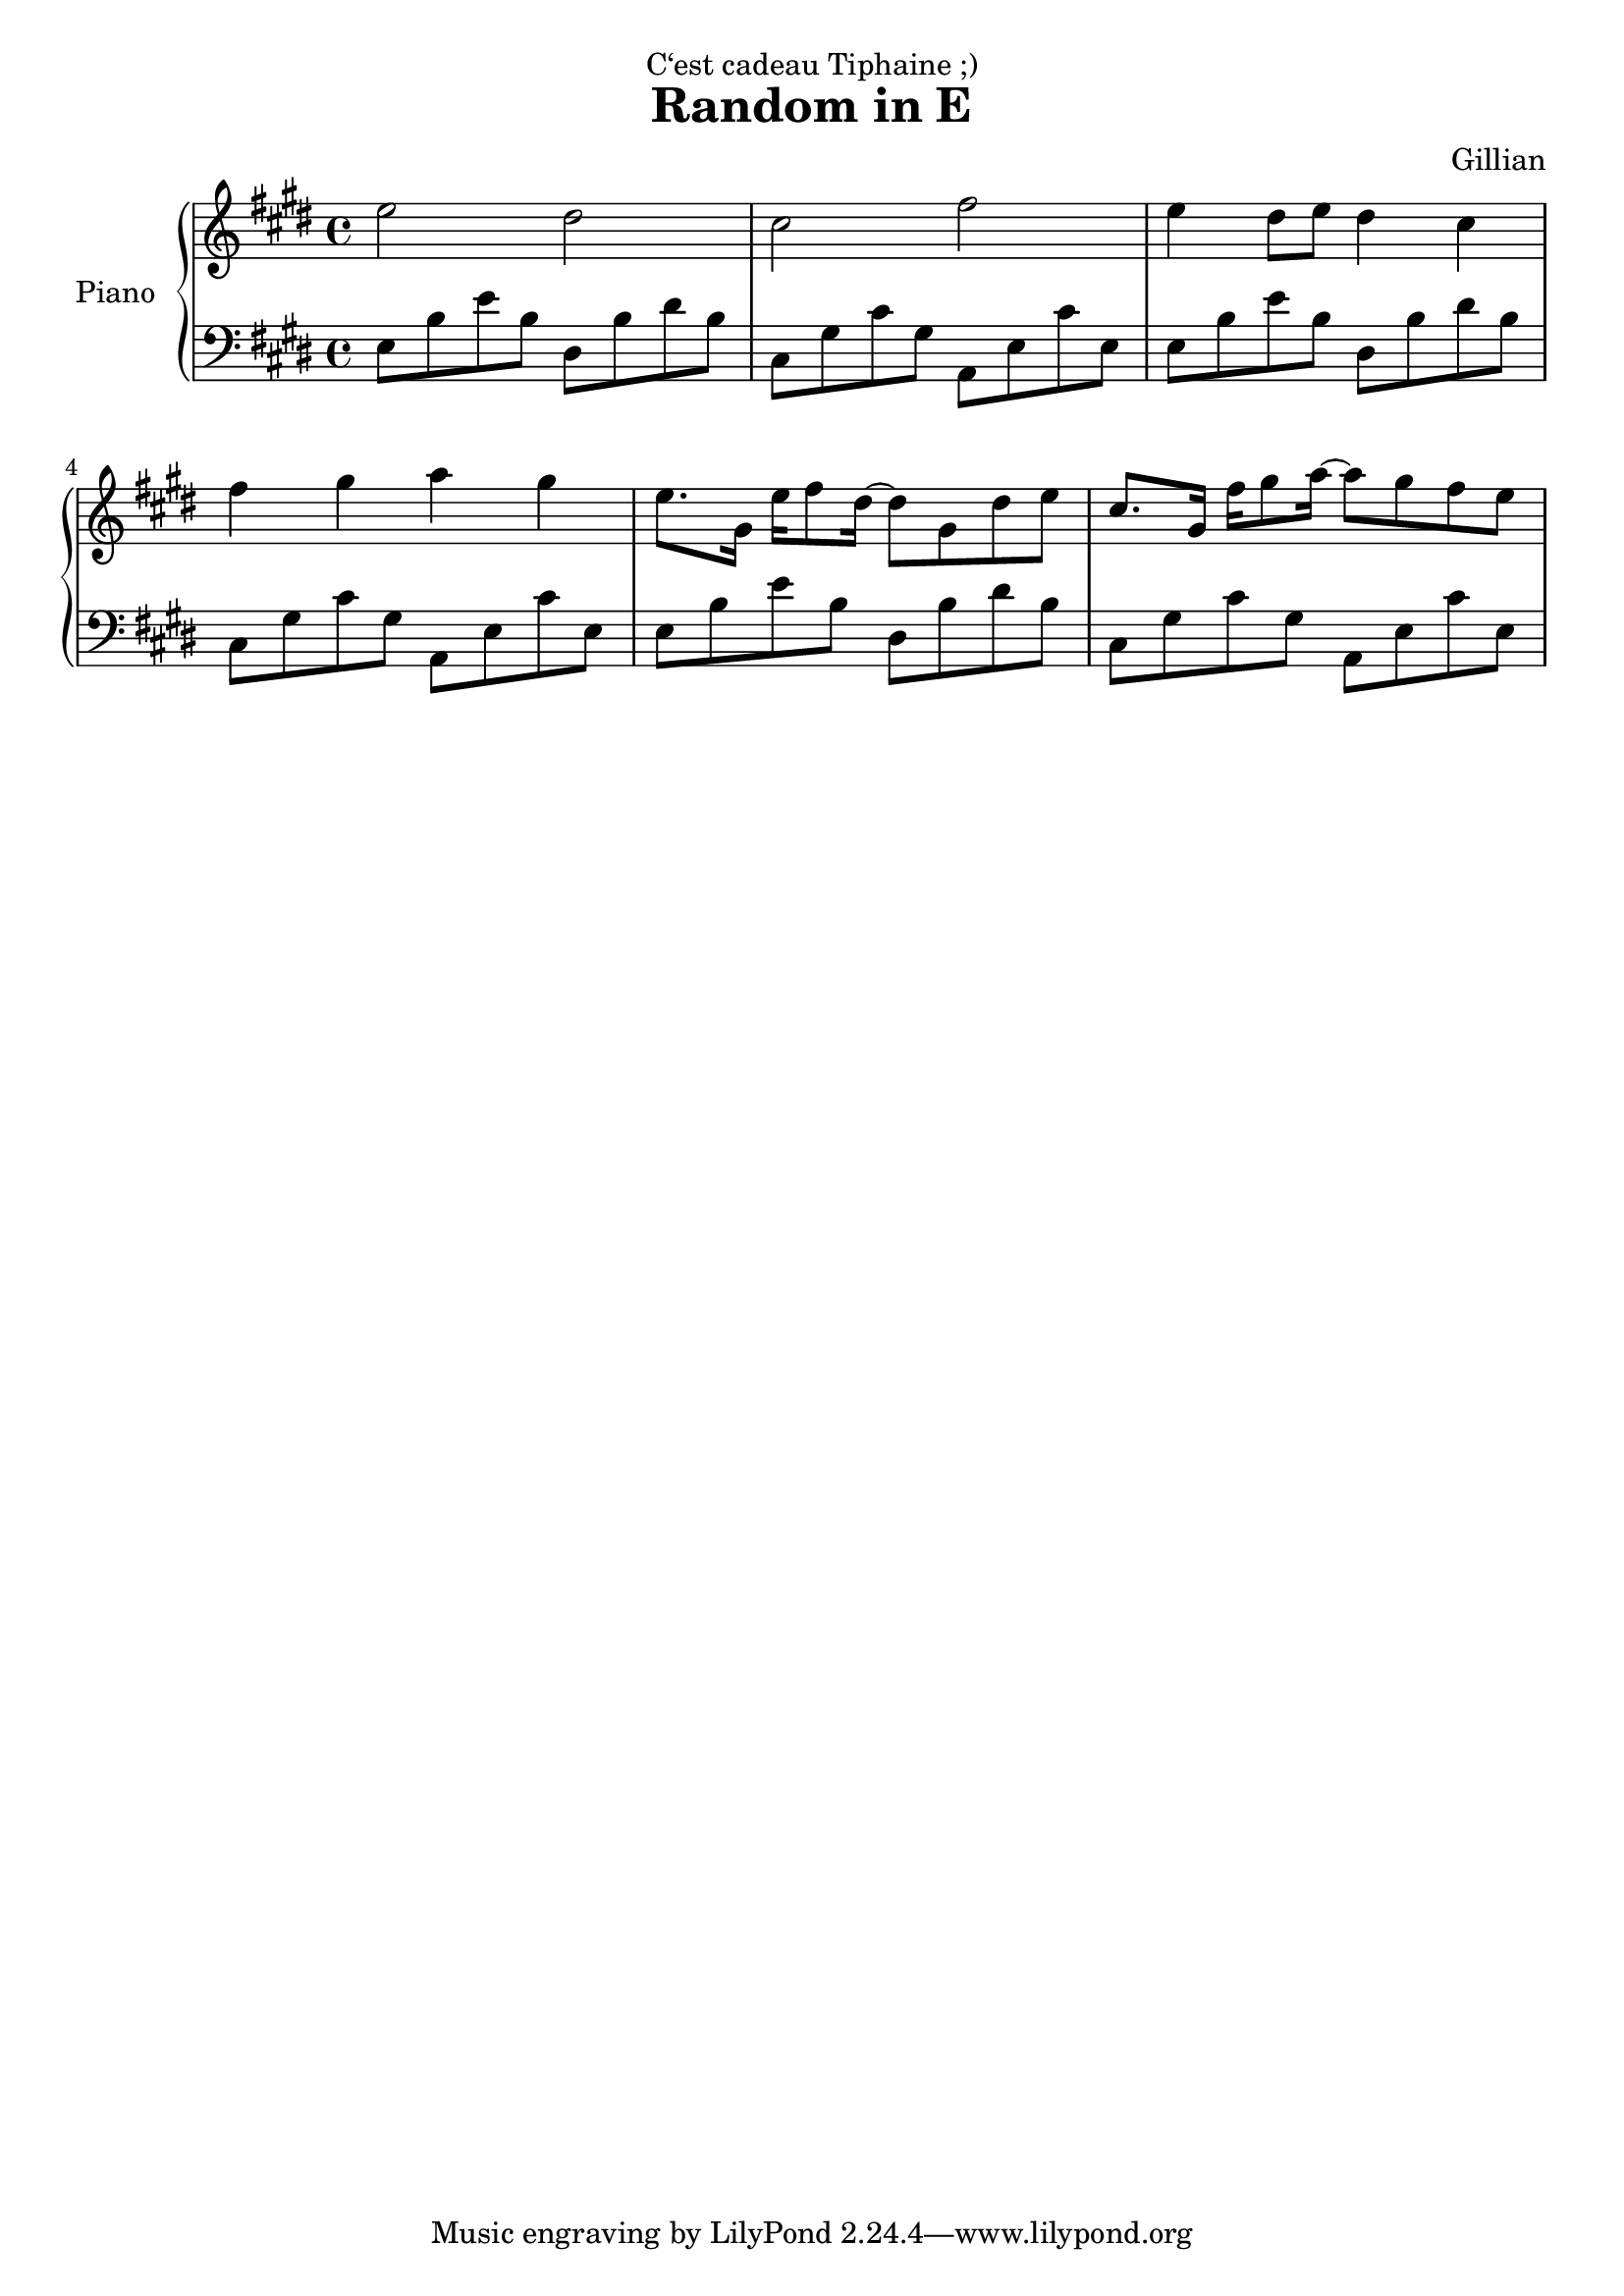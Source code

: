 \version "2.22.1"

\header {
  dedication = "C‘est cadeau Tiphaine ;)"
  title = "Random in E"
  composer = "Gillian"
}

global = {
  \key e \major
  \time 4/4
}

rightHand = \relative c'' {
  \clef treble
  \global
  e2 dis
  cis fis
  e4 dis8 e dis4 cis
  fis gis a gis
  e8. gis,16 e' fis8 dis16~ dis8 gis, dis' e
  cis8. gis16 fis' gis8 a16~ a8 gis fis e
}

leftHand = \relative c {
  \clef bass
  \global
  e8 b' e b dis, b' dis b
  cis, gis' cis gis a, e' cis' e,
  e8 b' e b dis, b' dis b
  cis, gis' cis gis a, e' cis' e,
  e b' e b dis, b' dis b
  cis, gis' cis gis a, e' cis' e,
}

\score {
  \new PianoStaff \with {
    instrumentName = "Piano"
  }
  <<
    \new Staff \rightHand
    \new Staff \leftHand
  >>
}